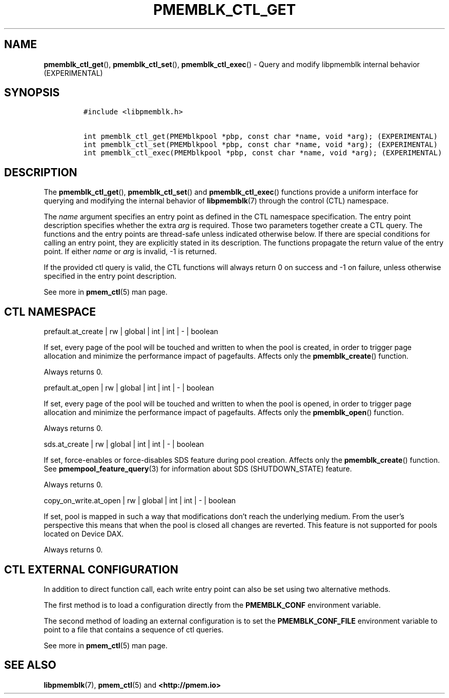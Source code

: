 .\" Automatically generated by Pandoc 2.5
.\"
.TH "PMEMBLK_CTL_GET" "3" "2019-11-29" "PMDK - pmemblk API version 1.1" "PMDK Programmer's Manual"
.hy
.\" Copyright 2018-2019, Intel Corporation
.\"
.\" Redistribution and use in source and binary forms, with or without
.\" modification, are permitted provided that the following conditions
.\" are met:
.\"
.\"     * Redistributions of source code must retain the above copyright
.\"       notice, this list of conditions and the following disclaimer.
.\"
.\"     * Redistributions in binary form must reproduce the above copyright
.\"       notice, this list of conditions and the following disclaimer in
.\"       the documentation and/or other materials provided with the
.\"       distribution.
.\"
.\"     * Neither the name of the copyright holder nor the names of its
.\"       contributors may be used to endorse or promote products derived
.\"       from this software without specific prior written permission.
.\"
.\" THIS SOFTWARE IS PROVIDED BY THE COPYRIGHT HOLDERS AND CONTRIBUTORS
.\" "AS IS" AND ANY EXPRESS OR IMPLIED WARRANTIES, INCLUDING, BUT NOT
.\" LIMITED TO, THE IMPLIED WARRANTIES OF MERCHANTABILITY AND FITNESS FOR
.\" A PARTICULAR PURPOSE ARE DISCLAIMED. IN NO EVENT SHALL THE COPYRIGHT
.\" OWNER OR CONTRIBUTORS BE LIABLE FOR ANY DIRECT, INDIRECT, INCIDENTAL,
.\" SPECIAL, EXEMPLARY, OR CONSEQUENTIAL DAMAGES (INCLUDING, BUT NOT
.\" LIMITED TO, PROCUREMENT OF SUBSTITUTE GOODS OR SERVICES; LOSS OF USE,
.\" DATA, OR PROFITS; OR BUSINESS INTERRUPTION) HOWEVER CAUSED AND ON ANY
.\" THEORY OF LIABILITY, WHETHER IN CONTRACT, STRICT LIABILITY, OR TORT
.\" (INCLUDING NEGLIGENCE OR OTHERWISE) ARISING IN ANY WAY OUT OF THE USE
.\" OF THIS SOFTWARE, EVEN IF ADVISED OF THE POSSIBILITY OF SUCH DAMAGE.
.SH NAME
.PP
\f[B]pmemblk_ctl_get\f[R](), \f[B]pmemblk_ctl_set\f[R](),
\f[B]pmemblk_ctl_exec\f[R]() \- Query and modify libpmemblk internal
behavior (EXPERIMENTAL)
.SH SYNOPSIS
.IP
.nf
\f[C]
#include <libpmemblk.h>

int pmemblk_ctl_get(PMEMblkpool *pbp, const char *name, void *arg); (EXPERIMENTAL)
int pmemblk_ctl_set(PMEMblkpool *pbp, const char *name, void *arg); (EXPERIMENTAL)
int pmemblk_ctl_exec(PMEMblkpool *pbp, const char *name, void *arg); (EXPERIMENTAL)
\f[R]
.fi
.SH DESCRIPTION
.PP
The \f[B]pmemblk_ctl_get\f[R](), \f[B]pmemblk_ctl_set\f[R]() and
\f[B]pmemblk_ctl_exec\f[R]() functions provide a uniform interface for
querying and modifying the internal behavior of \f[B]libpmemblk\f[R](7)
through the control (CTL) namespace.
.PP
The \f[I]name\f[R] argument specifies an entry point as defined in the
CTL namespace specification.
The entry point description specifies whether the extra \f[I]arg\f[R] is
required.
Those two parameters together create a CTL query.
The functions and the entry points are thread\-safe unless indicated
otherwise below.
If there are special conditions for calling an entry point, they are
explicitly stated in its description.
The functions propagate the return value of the entry point.
If either \f[I]name\f[R] or \f[I]arg\f[R] is invalid, \-1 is returned.
.PP
If the provided ctl query is valid, the CTL functions will always return
0 on success and \-1 on failure, unless otherwise specified in the entry
point description.
.PP
See more in \f[B]pmem_ctl\f[R](5) man page.
.SH CTL NAMESPACE
.PP
prefault.at_create | rw | global | int | int | \- | boolean
.PP
If set, every page of the pool will be touched and written to when the
pool is created, in order to trigger page allocation and minimize the
performance impact of pagefaults.
Affects only the \f[B]pmemblk_create\f[R]() function.
.PP
Always returns 0.
.PP
prefault.at_open | rw | global | int | int | \- | boolean
.PP
If set, every page of the pool will be touched and written to when the
pool is opened, in order to trigger page allocation and minimize the
performance impact of pagefaults.
Affects only the \f[B]pmemblk_open\f[R]() function.
.PP
Always returns 0.
.PP
sds.at_create | rw | global | int | int | \- | boolean
.PP
If set, force\-enables or force\-disables SDS feature during pool
creation.
Affects only the \f[B]pmemblk_create\f[R]() function.
See \f[B]pmempool_feature_query\f[R](3) for information about SDS
(SHUTDOWN_STATE) feature.
.PP
Always returns 0.
.PP
copy_on_write.at_open | rw | global | int | int | \- | boolean
.PP
If set, pool is mapped in such a way that modifications don\[cq]t reach
the underlying medium.
From the user\[cq]s perspective this means that when the pool is closed
all changes are reverted.
This feature is not supported for pools located on Device DAX.
.PP
Always returns 0.
.SH CTL EXTERNAL CONFIGURATION
.PP
In addition to direct function call, each write entry point can also be
set using two alternative methods.
.PP
The first method is to load a configuration directly from the
\f[B]PMEMBLK_CONF\f[R] environment variable.
.PP
The second method of loading an external configuration is to set the
\f[B]PMEMBLK_CONF_FILE\f[R] environment variable to point to a file that
contains a sequence of ctl queries.
.PP
See more in \f[B]pmem_ctl\f[R](5) man page.
.SH SEE ALSO
.PP
\f[B]libpmemblk\f[R](7), \f[B]pmem_ctl\f[R](5) and
\f[B]<http://pmem.io>\f[R]
